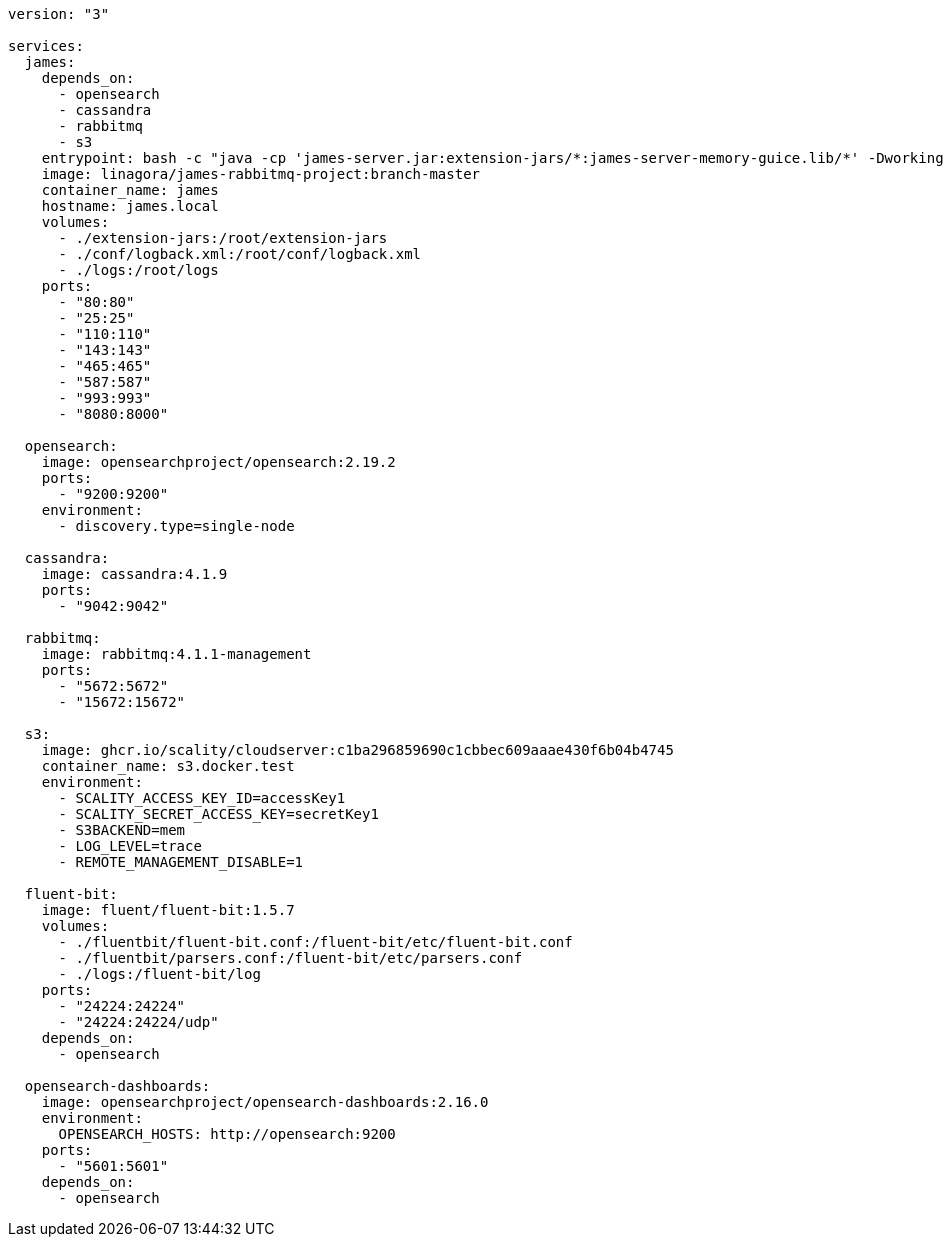 [source,docker-compose]
----
version: "3"

services:
  james:
    depends_on:
      - opensearch
      - cassandra
      - rabbitmq
      - s3
    entrypoint: bash -c "java -cp 'james-server.jar:extension-jars/*:james-server-memory-guice.lib/*' -Dworking.directory=/root/ -Dlogback.configurationFile=/root/conf/logback.xml org.apache.james.CassandraRabbitMQJamesServerMain"
    image: linagora/james-rabbitmq-project:branch-master
    container_name: james
    hostname: james.local
    volumes:
      - ./extension-jars:/root/extension-jars
      - ./conf/logback.xml:/root/conf/logback.xml
      - ./logs:/root/logs
    ports:
      - "80:80"
      - "25:25"
      - "110:110"
      - "143:143"
      - "465:465"
      - "587:587"
      - "993:993"
      - "8080:8000"

  opensearch:
    image: opensearchproject/opensearch:2.19.2
    ports:
      - "9200:9200"
    environment:
      - discovery.type=single-node

  cassandra:
    image: cassandra:4.1.9
    ports:
      - "9042:9042"

  rabbitmq:
    image: rabbitmq:4.1.1-management
    ports:
      - "5672:5672"
      - "15672:15672"

  s3:
    image: ghcr.io/scality/cloudserver:c1ba296859690c1cbbec609aaae430f6b04b4745
    container_name: s3.docker.test
    environment:
      - SCALITY_ACCESS_KEY_ID=accessKey1
      - SCALITY_SECRET_ACCESS_KEY=secretKey1
      - S3BACKEND=mem
      - LOG_LEVEL=trace
      - REMOTE_MANAGEMENT_DISABLE=1

  fluent-bit:
    image: fluent/fluent-bit:1.5.7
    volumes:
      - ./fluentbit/fluent-bit.conf:/fluent-bit/etc/fluent-bit.conf
      - ./fluentbit/parsers.conf:/fluent-bit/etc/parsers.conf
      - ./logs:/fluent-bit/log
    ports:
      - "24224:24224"
      - "24224:24224/udp"
    depends_on:
      - opensearch

  opensearch-dashboards:
    image: opensearchproject/opensearch-dashboards:2.16.0
    environment:
      OPENSEARCH_HOSTS: http://opensearch:9200
    ports:
      - "5601:5601"
    depends_on:
      - opensearch
----